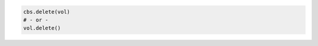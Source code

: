 .. code-block:: csharp

.. code-block:: java

.. code-block:: javascript

.. code-block:: php

.. code-block:: python

    cbs.delete(vol)
    # - or -
    vol.delete()

.. code-block:: ruby
